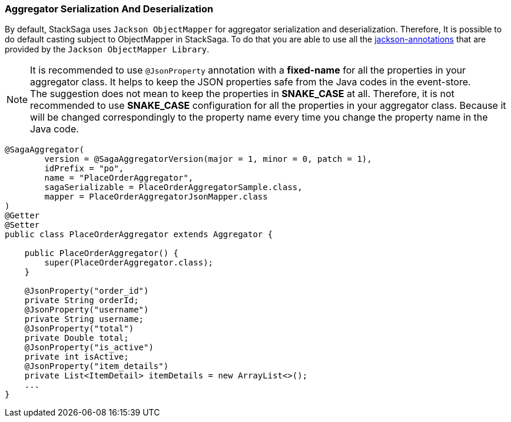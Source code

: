 === Aggregator Serialization And Deserialization [[aggregator_serialization_and_deserialization]]

By default, StackSaga uses `Jackson ObjectMapper` for aggregator serialization and deserialization.
Therefore, It is possible to do default casting subject to ObjectMapper in StackSaga.
To do that you are able to use all the https://javadoc.io/doc/com.fasterxml.jackson.core/jackson-annotations/latest/index.html[jackson-annotations] that are provided by the `Jackson ObjectMapper Library`.

NOTE: It is recommended to use `@JsonProperty` annotation with a *fixed-name* for all the properties in your aggregator class.
It helps to keep the JSON properties safe from the Java codes in the event-store. +
The suggestion does not mean to keep the properties in *SNAKE_CASE* at all.
Therefore, it is not recommended to use *SNAKE_CASE* configuration for all the properties in your aggregator class.
Because it will be changed correspondingly to the property name every time you change the property name in the Java code.

[source,java]
----
@SagaAggregator(
        version = @SagaAggregatorVersion(major = 1, minor = 0, patch = 1),
        idPrefix = "po",
        name = "PlaceOrderAggregator",
        sagaSerializable = PlaceOrderAggregatorSample.class,
        mapper = PlaceOrderAggregatorJsonMapper.class
)
@Getter
@Setter
public class PlaceOrderAggregator extends Aggregator {

    public PlaceOrderAggregator() {
        super(PlaceOrderAggregator.class);
    }

    @JsonProperty("order_id")
    private String orderId;
    @JsonProperty("username")
    private String username;
    @JsonProperty("total")
    private Double total;
    @JsonProperty("is_active")
    private int isActive;
    @JsonProperty("item_details")
    private List<ItemDetail> itemDetails = new ArrayList<>();
    ...
}
----
